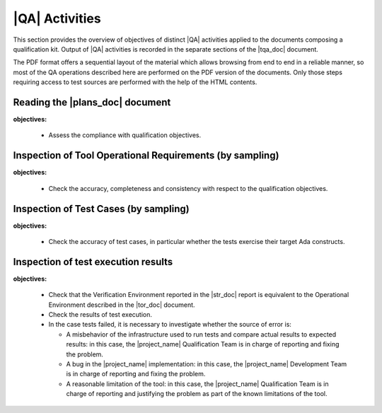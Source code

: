 .. _qa-activities:

|QA| Activities
===============

This section provides the overview of objectives of distinct |QA| activities
applied to the documents composing a qualification kit. Output of |QA|
activities is recorded in the separate sections of the |tqa_doc| document.

The PDF format offers a sequential layout of the material which allows
browsing from end to end in a reliable manner, so most of the QA operations
described here are performed on the PDF version of the documents. Only those
steps requiring access to test sources are performed with the help of the HTML
contents.

Reading the |plans_doc| document
********************************

**objectives:** 

  * Assess the compliance with qualification objectives.

Inspection of Tool Operational Requirements (by sampling)
*********************************************************

**objectives:** 

  * Check the accuracy, completeness and consistency with respect to the
    qualification objectives.


Inspection of Test Cases (by sampling)
**************************************

**objectives:** 

  * Check the accuracy of test cases, in particular whether the tests exercise
    their target Ada constructs.


Inspection of test execution results
************************************

**objectives:** 

  * Check that the Verification Environment reported in the |str_doc| report
    is equivalent to the Operational Environment described in the |tor_doc|
    document.

  * Check the results of test execution.

  * In the case tests failed, it is necessary to investigate whether the
    source of error is:

    * A misbehavior of the infrastructure used to run tests and compare actual
      results to expected results: in this case, the |project_name|
      Qualification Team is in charge of reporting and fixing the problem.

    * A bug in the |project_name| implementation: in this case, the
      |project_name| Development Team is in charge of reporting and fixing the
      problem.

    * A reasonable limitation of the tool: in this case, the |project_name|
      Qualification Team is in charge of reporting and justifying the problem
      as part of the known limitations of the tool.

